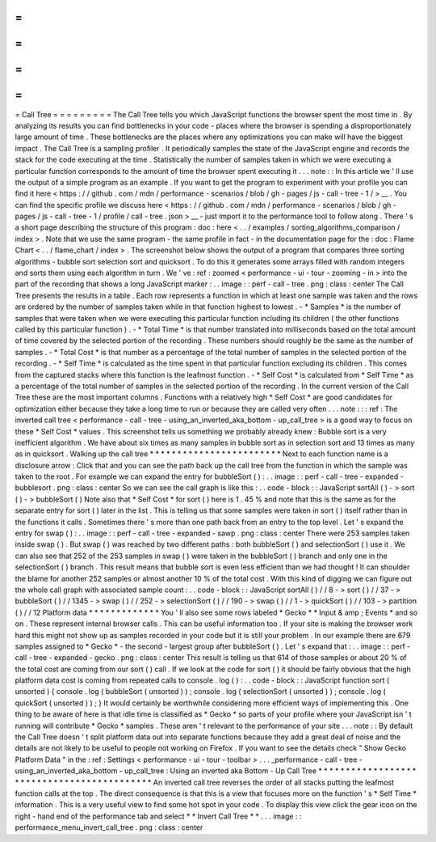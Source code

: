 =
=
=
=
=
=
=
=
=
Call
Tree
=
=
=
=
=
=
=
=
=
The
Call
Tree
tells
you
which
JavaScript
functions
the
browser
spent
the
most
time
in
.
By
analyzing
its
results
you
can
find
bottlenecks
in
your
code
-
places
where
the
browser
is
spending
a
disproportionately
large
amount
of
time
.
These
bottlenecks
are
the
places
where
any
optimizations
you
can
make
will
have
the
biggest
impact
.
The
Call
Tree
is
a
sampling
profiler
.
It
periodically
samples
the
state
of
the
JavaScript
engine
and
records
the
stack
for
the
code
executing
at
the
time
.
Statistically
the
number
of
samples
taken
in
which
we
were
executing
a
particular
function
corresponds
to
the
amount
of
time
the
browser
spent
executing
it
.
.
.
note
:
:
In
this
article
we
'
ll
use
the
output
of
a
simple
program
as
an
example
.
If
you
want
to
get
the
program
to
experiment
with
your
profile
you
can
find
it
here
<
https
:
/
/
github
.
com
/
mdn
/
performance
-
scenarios
/
blob
/
gh
-
pages
/
js
-
call
-
tree
-
1
/
>
__
.
You
can
find
the
specific
profile
we
discuss
here
<
https
:
/
/
github
.
com
/
mdn
/
performance
-
scenarios
/
blob
/
gh
-
pages
/
js
-
call
-
tree
-
1
/
profile
/
call
-
tree
.
json
>
__
-
just
import
it
to
the
performance
tool
to
follow
along
.
There
'
s
a
short
page
describing
the
structure
of
this
program
:
doc
:
here
<
.
.
/
examples
/
sorting_algorithms_comparison
/
index
>
.
Note
that
we
use
the
same
program
-
the
same
profile
in
fact
-
in
the
documentation
page
for
the
:
doc
:
Flame
Chart
<
.
.
/
flame_chart
/
index
>
.
The
screenshot
below
shows
the
output
of
a
program
that
compares
three
sorting
algorithms
-
bubble
sort
selection
sort
and
quicksort
.
To
do
this
it
generates
some
arrays
filled
with
random
integers
and
sorts
them
using
each
algorithm
in
turn
.
We
'
ve
:
ref
:
zoomed
<
performance
-
ui
-
tour
-
zooming
-
in
>
into
the
part
of
the
recording
that
shows
a
long
JavaScript
marker
:
.
.
image
:
:
perf
-
call
-
tree
.
png
:
class
:
center
The
Call
Tree
presents
the
results
in
a
table
.
Each
row
represents
a
function
in
which
at
least
one
sample
was
taken
and
the
rows
are
ordered
by
the
number
of
samples
taken
while
in
that
function
highest
to
lowest
.
-
*
Samples
*
is
the
number
of
samples
that
were
taken
when
we
were
executing
this
particular
function
including
its
children
(
the
other
functions
called
by
this
particular
function
)
.
-
*
Total
Time
*
is
that
number
translated
into
milliseconds
based
on
the
total
amount
of
time
covered
by
the
selected
portion
of
the
recording
.
These
numbers
should
roughly
be
the
same
as
the
number
of
samples
.
-
*
Total
Cost
*
is
that
number
as
a
percentage
of
the
total
number
of
samples
in
the
selected
portion
of
the
recording
.
-
*
Self
Time
*
is
calculated
as
the
time
spent
in
that
particular
function
excluding
its
children
.
This
comes
from
the
captured
stacks
where
this
function
is
the
leafmost
function
.
-
*
Self
Cost
*
is
calculated
from
*
Self
Time
*
as
a
percentage
of
the
total
number
of
samples
in
the
selected
portion
of
the
recording
.
In
the
current
version
of
the
Call
Tree
these
are
the
most
important
columns
.
Functions
with
a
relatively
high
*
Self
Cost
*
are
good
candidates
for
optimization
either
because
they
take
a
long
time
to
run
or
because
they
are
called
very
often
.
.
.
note
:
:
:
ref
:
The
inverted
call
tree
<
performance
-
call
-
tree
-
using_an_inverted_aka_bottom
-
up_call_tree
>
is
a
good
way
to
focus
on
these
*
Self
Cost
*
values
.
This
screenshot
tells
us
something
we
probably
already
knew
:
Bubble
sort
is
a
very
inefficient
algorithm
.
We
have
about
six
times
as
many
samples
in
bubble
sort
as
in
selection
sort
and
13
times
as
many
as
in
quicksort
.
Walking
up
the
call
tree
*
*
*
*
*
*
*
*
*
*
*
*
*
*
*
*
*
*
*
*
*
*
*
*
Next
to
each
function
name
is
a
disclosure
arrow
:
Click
that
and
you
can
see
the
path
back
up
the
call
tree
from
the
function
in
which
the
sample
was
taken
to
the
root
.
For
example
we
can
expand
the
entry
for
bubbleSort
(
)
:
.
.
image
:
:
perf
-
call
-
tree
-
expanded
-
bubblesort
.
png
:
class
:
center
So
we
can
see
the
call
graph
is
like
this
:
.
.
code
-
block
:
:
JavaScript
sortAll
(
)
-
>
sort
(
)
-
>
bubbleSort
(
)
Note
also
that
*
Self
Cost
*
for
sort
(
)
here
is
1
.
45
%
and
note
that
this
is
the
same
as
for
the
separate
entry
for
sort
(
)
later
in
the
list
.
This
is
telling
us
that
some
samples
were
taken
in
sort
(
)
itself
rather
than
in
the
functions
it
calls
.
Sometimes
there
'
s
more
than
one
path
back
from
an
entry
to
the
top
level
.
Let
'
s
expand
the
entry
for
swap
(
)
:
.
.
image
:
:
perf
-
call
-
tree
-
expanded
-
sawp
.
png
:
class
:
center
There
were
253
samples
taken
inside
swap
(
)
.
But
swap
(
)
was
reached
by
two
different
paths
:
both
bubbleSort
(
)
and
selectionSort
(
)
use
it
.
We
can
also
see
that
252
of
the
253
samples
in
swap
(
)
were
taken
in
the
bubbleSort
(
)
branch
and
only
one
in
the
selectionSort
(
)
branch
.
This
result
means
that
bubble
sort
is
even
less
efficient
than
we
had
thought
!
It
can
shoulder
the
blame
for
another
252
samples
or
almost
another
10
%
of
the
total
cost
.
With
this
kind
of
digging
we
can
figure
out
the
whole
call
graph
with
associated
sample
count
:
.
.
code
-
block
:
:
JavaScript
sortAll
(
)
/
/
8
-
>
sort
(
)
/
/
37
-
>
bubbleSort
(
)
/
/
1345
-
>
swap
(
)
/
/
252
-
>
selectionSort
(
)
/
/
190
-
>
swap
(
)
/
/
1
-
>
quickSort
(
)
/
/
103
-
>
partition
(
)
/
/
12
Platform
data
*
*
*
*
*
*
*
*
*
*
*
*
*
You
'
ll
also
see
some
rows
labeled
*
Gecko
*
*
Input
&
amp
;
Events
*
and
so
on
.
These
represent
internal
browser
calls
.
This
can
be
useful
information
too
.
If
your
site
is
making
the
browser
work
hard
this
might
not
show
up
as
samples
recorded
in
your
code
but
it
is
still
your
problem
.
In
our
example
there
are
679
samples
assigned
to
*
Gecko
*
-
the
second
-
largest
group
after
bubbleSort
(
)
.
Let
'
s
expand
that
:
.
.
image
:
:
perf
-
call
-
tree
-
expanded
-
gecko
.
png
:
class
:
center
This
result
is
telling
us
that
614
of
those
samples
or
about
20
%
of
the
total
cost
are
coming
from
our
sort
(
)
call
.
If
we
look
at
the
code
for
sort
(
)
it
should
be
fairly
obvious
that
the
high
platform
data
cost
is
coming
from
repeated
calls
to
console
.
log
(
)
:
.
.
code
-
block
:
:
JavaScript
function
sort
(
unsorted
)
{
console
.
log
(
bubbleSort
(
unsorted
)
)
;
console
.
log
(
selectionSort
(
unsorted
)
)
;
console
.
log
(
quickSort
(
unsorted
)
)
;
}
It
would
certainly
be
worthwhile
considering
more
efficient
ways
of
implementing
this
.
One
thing
to
be
aware
of
here
is
that
idle
time
is
classified
as
*
Gecko
*
so
parts
of
your
profile
where
your
JavaScript
isn
'
t
running
will
contribute
*
Gecko
*
samples
.
These
aren
'
t
relevant
to
the
performance
of
your
site
.
.
.
note
:
:
By
default
the
Call
Tree
doesn
'
t
split
platform
data
out
into
separate
functions
because
they
add
a
great
deal
of
noise
and
the
details
are
not
likely
to
be
useful
to
people
not
working
on
Firefox
.
If
you
want
to
see
the
details
check
"
Show
Gecko
Platform
Data
"
in
the
:
ref
:
Settings
<
performance
-
ui
-
tour
-
toolbar
>
.
.
.
_performance
-
call
-
tree
-
using_an_inverted_aka_bottom
-
up_call_tree
:
Using
an
inverted
aka
Bottom
-
Up
Call
Tree
*
*
*
*
*
*
*
*
*
*
*
*
*
*
*
*
*
*
*
*
*
*
*
*
*
*
*
*
*
*
*
*
*
*
*
*
*
*
*
*
*
*
*
An
inverted
call
tree
reverses
the
order
of
all
stacks
putting
the
leafmost
function
calls
at
the
top
.
The
direct
consequence
is
that
this
is
a
view
that
focuses
more
on
the
function
'
s
*
Self
Time
*
information
.
This
is
a
very
useful
view
to
find
some
hot
spot
in
your
code
.
To
display
this
view
click
the
gear
icon
on
the
right
-
hand
end
of
the
performance
tab
and
select
*
*
Invert
Call
Tree
*
*
.
.
.
image
:
:
performance_menu_invert_call_tree
.
png
:
class
:
center
